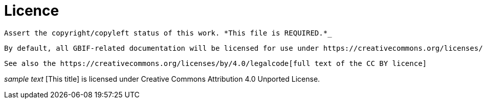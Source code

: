 # Licence

 Assert the copyright/copyleft status of this work. *This file is REQUIRED.*_

 By default, all GBIF-related documentation will be licensed for use under https://creativecommons.org/licenses/by/4.0/[CC BY 4.0]. These licences can be presented in the same language as the documentation. 

 See also the https://creativecommons.org/licenses/by/4.0/legalcode[full text of the CC BY licence]
 
_sample text_
[This title] is licensed under Creative Commons Attribution 4.0 Unported License.